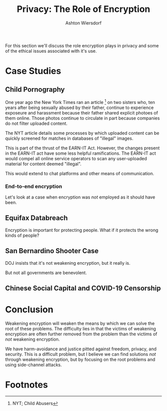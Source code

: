 #+TITLE: Privacy: The Role of Encryption
#+AUTHOR: Ashton Wiersdorf

# Getting started is always the hardest part

For this section we'll discuss the role encryption plays in privacy and some of the ethical issues associated with it's use.

* Case Studies

** Child Pornography

One year ago the New York Times ran an article [fn:1] on two sisters who, ten years after being sexually abused by their father, continue to experience exposeure and harassment because their father shared explicit photoes of them online. Those photos continue to circulate in part because companies do not filter uploaded content.

The NYT article details some processes by which uploaded content can be quickly screened for matches in databases of "illegal" images.

This is part of the thrust of the EARN-IT Act. However, the changes present in the EARN-IT act have some less helpful ramifications. The EARN-IT act would compel all online service operators to scan any user-uploaded material for content deemed "illegal".

This would extend to chat platforms and other means of communication.

*** End-to-end encryption

    # Include explaination of e2e systems here

Let's look at a case when encryption was /not/ employed as it should have been.

** Equifax Databreach

   # I might be able to find a good graphic to illustrate the scale of
   # the damage of the breach

Encryption is important for protecting people. What if it protects the wrong kinds of people?

** San Bernardino Shooter Case

   # Locked iPhone; Apple wouldn't comply, yadda yadda yadda...

DOJ insists that it's not weakening encryption, but it really is.

But not all governments are benevolent.

** Chinese Social Capital and COVID-19 Censorship

   # With pervasive surveillance, the American Revolution would never
   # have happened.

* Conclusion

Weakening encryption will weaken the means by which we can solve the root of these problems. The difficulty lies in that the victims of weakening encryption are often further removed from the problem than the victims of /not/ weakening encryption.

We have harm-avoidance and justice pitted against freedom, privacy, and security. This is a difficult problem, but I believe we can find solutions /not/ through weakening encryption, but by focusing on the root problems and using side-channel attacks.

# Consider looking into homomorphic encryption

* Footnotes

[fn:1] NYT; Child Abusers 
